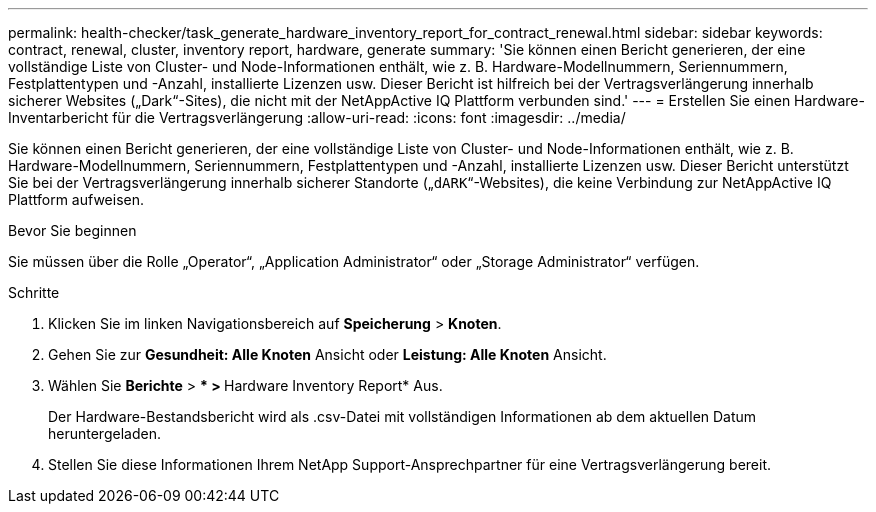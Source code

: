 ---
permalink: health-checker/task_generate_hardware_inventory_report_for_contract_renewal.html 
sidebar: sidebar 
keywords: contract, renewal, cluster, inventory report, hardware, generate 
summary: 'Sie können einen Bericht generieren, der eine vollständige Liste von Cluster- und Node-Informationen enthält, wie z. B. Hardware-Modellnummern, Seriennummern, Festplattentypen und -Anzahl, installierte Lizenzen usw. Dieser Bericht ist hilfreich bei der Vertragsverlängerung innerhalb sicherer Websites („Dark“-Sites), die nicht mit der NetAppActive IQ Plattform verbunden sind.' 
---
= Erstellen Sie einen Hardware-Inventarbericht für die Vertragsverlängerung
:allow-uri-read: 
:icons: font
:imagesdir: ../media/


[role="lead"]
Sie können einen Bericht generieren, der eine vollständige Liste von Cluster- und Node-Informationen enthält, wie z. B. Hardware-Modellnummern, Seriennummern, Festplattentypen und -Anzahl, installierte Lizenzen usw. Dieser Bericht unterstützt Sie bei der Vertragsverlängerung innerhalb sicherer Standorte („`dARK`“-Websites), die keine Verbindung zur NetAppActive IQ Plattform aufweisen.

.Bevor Sie beginnen
Sie müssen über die Rolle „Operator“, „Application Administrator“ oder „Storage Administrator“ verfügen.

.Schritte
. Klicken Sie im linken Navigationsbereich auf *Speicherung* > *Knoten*.
. Gehen Sie zur *Gesundheit: Alle Knoten* Ansicht oder *Leistung: Alle Knoten* Ansicht.
. Wählen Sie *Berichte* > *** > **Hardware Inventory Report* Aus.
+
Der Hardware-Bestandsbericht wird als .csv-Datei mit vollständigen Informationen ab dem aktuellen Datum heruntergeladen.

. Stellen Sie diese Informationen Ihrem NetApp Support-Ansprechpartner für eine Vertragsverlängerung bereit.

